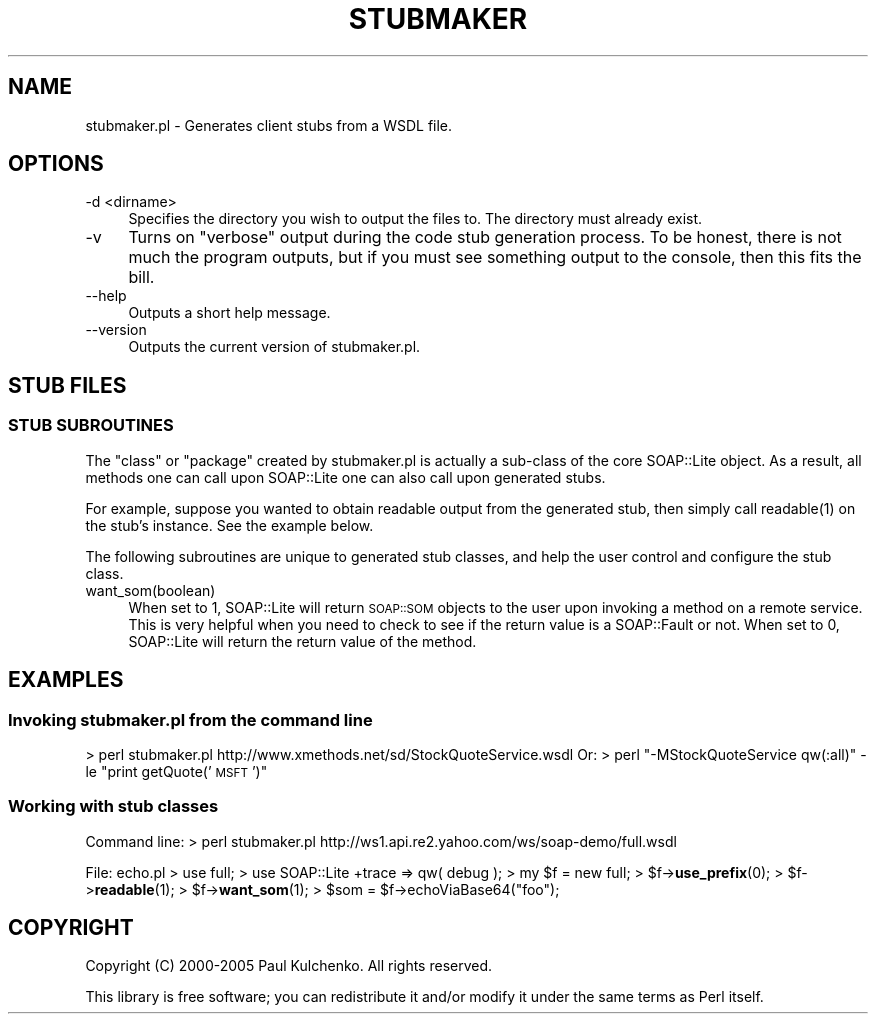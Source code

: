 .\" Automatically generated by Pod::Man 4.10 (Pod::Simple 3.35)
.\"
.\" Standard preamble:
.\" ========================================================================
.de Sp \" Vertical space (when we can't use .PP)
.if t .sp .5v
.if n .sp
..
.de Vb \" Begin verbatim text
.ft CW
.nf
.ne \\$1
..
.de Ve \" End verbatim text
.ft R
.fi
..
.\" Set up some character translations and predefined strings.  \*(-- will
.\" give an unbreakable dash, \*(PI will give pi, \*(L" will give a left
.\" double quote, and \*(R" will give a right double quote.  \*(C+ will
.\" give a nicer C++.  Capital omega is used to do unbreakable dashes and
.\" therefore won't be available.  \*(C` and \*(C' expand to `' in nroff,
.\" nothing in troff, for use with C<>.
.tr \(*W-
.ds C+ C\v'-.1v'\h'-1p'\s-2+\h'-1p'+\s0\v'.1v'\h'-1p'
.ie n \{\
.    ds -- \(*W-
.    ds PI pi
.    if (\n(.H=4u)&(1m=24u) .ds -- \(*W\h'-12u'\(*W\h'-12u'-\" diablo 10 pitch
.    if (\n(.H=4u)&(1m=20u) .ds -- \(*W\h'-12u'\(*W\h'-8u'-\"  diablo 12 pitch
.    ds L" ""
.    ds R" ""
.    ds C` ""
.    ds C' ""
'br\}
.el\{\
.    ds -- \|\(em\|
.    ds PI \(*p
.    ds L" ``
.    ds R" ''
.    ds C`
.    ds C'
'br\}
.\"
.\" Escape single quotes in literal strings from groff's Unicode transform.
.ie \n(.g .ds Aq \(aq
.el       .ds Aq '
.\"
.\" If the F register is >0, we'll generate index entries on stderr for
.\" titles (.TH), headers (.SH), subsections (.SS), items (.Ip), and index
.\" entries marked with X<> in POD.  Of course, you'll have to process the
.\" output yourself in some meaningful fashion.
.\"
.\" Avoid warning from groff about undefined register 'F'.
.de IX
..
.nr rF 0
.if \n(.g .if rF .nr rF 1
.if (\n(rF:(\n(.g==0)) \{\
.    if \nF \{\
.        de IX
.        tm Index:\\$1\t\\n%\t"\\$2"
..
.        if !\nF==2 \{\
.            nr % 0
.            nr F 2
.        \}
.    \}
.\}
.rr rF
.\" ========================================================================
.\"
.IX Title "STUBMAKER 1"
.TH STUBMAKER 1 "2021-02-09" "perl v5.28.0" "User Contributed Perl Documentation"
.\" For nroff, turn off justification.  Always turn off hyphenation; it makes
.\" way too many mistakes in technical documents.
.if n .ad l
.nh
.SH "NAME"
stubmaker.pl \- Generates client stubs from a WSDL file.
.SH "OPTIONS"
.IX Header "OPTIONS"
.IP "\-d <dirname>" 4
.IX Item "-d <dirname>"
Specifies the directory you wish to output the files to. The directory must already exist.
.IP "\-v" 4
.IX Item "-v"
Turns on \*(L"verbose\*(R" output during the code stub generation process. To be honest, there is not much the program outputs, but if you must see something output to the console, then this fits the bill.
.IP "\-\-help" 4
.IX Item "--help"
Outputs a short help message.
.IP "\-\-version" 4
.IX Item "--version"
Outputs the current version of stubmaker.pl.
.SH "STUB FILES"
.IX Header "STUB FILES"
.SS "\s-1STUB SUBROUTINES\s0"
.IX Subsection "STUB SUBROUTINES"
The \*(L"class\*(R" or \*(L"package\*(R" created by stubmaker.pl is actually a sub-class of
the core SOAP::Lite object. As a result, all methods one can call upon
SOAP::Lite one can also call upon generated stubs.
.PP
For example, suppose you wanted to obtain readable output from the generated
stub, then simply call \f(CWreadable(1)\fR on the stub's instance. See the example
below.
.PP
The following subroutines are unique to generated stub classes, and help the
user control and configure the stub class.
.IP "want_som(boolean)" 4
.IX Item "want_som(boolean)"
When set to 1, SOAP::Lite will return \s-1SOAP::SOM\s0 objects to the user upon
invoking a method on a remote service. This is very helpful when you need
to check to see if the return value is a SOAP::Fault or not. When set to 0,
SOAP::Lite will return the return value of the method.
.SH "EXAMPLES"
.IX Header "EXAMPLES"
.SS "Invoking stubmaker.pl from the command line"
.IX Subsection "Invoking stubmaker.pl from the command line"
> perl stubmaker.pl http://www.xmethods.net/sd/StockQuoteService.wsdl
Or:
> perl \*(L"\-MStockQuoteService qw(:all)\*(R" \-le \*(L"print getQuote('\s-1MSFT\s0')\*(R"
.SS "Working with stub classes"
.IX Subsection "Working with stub classes"
Command line:
> perl stubmaker.pl http://ws1.api.re2.yahoo.com/ws/soap\-demo/full.wsdl
.PP
File: echo.pl
> use full;
> use SOAP::Lite +trace => qw( debug );
> my \f(CW$f\fR = new full;
> \f(CW$f\fR\->\fBuse_prefix\fR\|(0);
> \f(CW$f\fR\->\fBreadable\fR\|(1);
> \f(CW$f\fR\->\fBwant_som\fR\|(1);
> \f(CW$som\fR = \f(CW$f\fR\->echoViaBase64(\*(L"foo\*(R");
.SH "COPYRIGHT"
.IX Header "COPYRIGHT"
Copyright (C) 2000\-2005 Paul Kulchenko. All rights reserved.
.PP
This library is free software; you can redistribute it and/or modify
it under the same terms as Perl itself.
